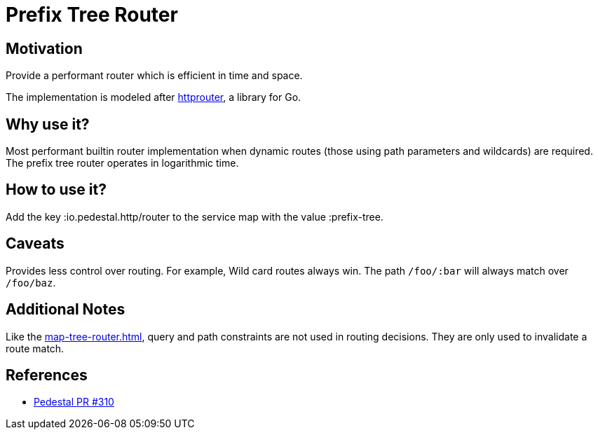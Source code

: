 = Prefix Tree Router

== Motivation

Provide a performant router which is efficient in time and
space.

The implementation is modeled after link:https://github.com/julienschmidt/httprouter[httprouter], a library for Go.

== Why use it?

Most performant builtin router implementation when dynamic routes (those using path
parameters and wildcards) are required. The prefix tree router operates in logarithmic time.

== How to use it?

Add the key :io.pedestal.http/router to the service map with the
value :prefix-tree.

== Caveats

Provides less control over routing. For example, Wild card routes
always win. The path `/foo/:bar` will always match over `/foo/baz`.

== Additional Notes

Like the xref:map-tree-router.adoc[], query and path
constraints are not used in routing decisions. They are only used to
invalidate a route match.

== References

- link:{repo_root}/pull/330[Pedestal PR #310]
